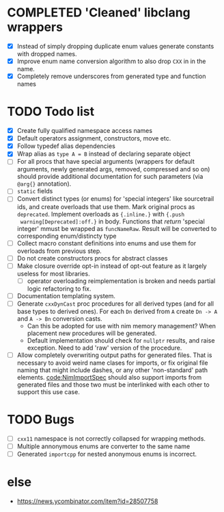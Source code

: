 * COMPLETED 'Cleaned' libclang wrappers
  CLOSED: [2020-12-14 Mon 20:08]
  :LOGBOOK:
  - State "COMPLETED"  from              [2020-12-14 Mon 20:08]
  :END:

- [X] Instead of simply dropping duplicate enum values generate
  constants with dropped names.
- [X] Improve enum name conversion algorithm to also drop ~CXX~ in in
  the name.
- [X] Completely remove underscores from generated type and function
  names

* TODO Todo list
  :PROPERTIES:
  :CREATED:  <2020-12-16 Wed 00:06>
  :END:

- [X] Create fully qualified namespace access names
- [X] Default operators assignment, constructors, move etc.
- [X] Follow typedef alias dependencies
- [X] Wrap alias as ~type A = B~ instead of declaring separate object
- [ ] For all procs that have special arguments (wrappers for default
  arguments, newly generated args, removed, compressed and so on) should
  provide additional documentation for such parameters (via ~@arg{}~
  annotation).
- [ ] ~static~ fields
- [ ] Convert distinct types (or enums) for 'special integers' like
  sourcetrail ids, and create overloads that use them. Mark original procs
  as ~deprecated~. Implement overloads as ~{.inline.}~ with ~{.push
  warning[Deprecated]:off.}~ in body. Functions that /return/ 'special
  integer' mmust be wrapped as ~funcNameRaw~. Result will be converted to
  corresponding enum/distincty type
- [ ] Collect macro constant definitions into enums and use them for
  overloads from previous step.
- [ ] Do not create constructors procs for abstract classes
- [ ] Make closure override opt-in instead of opt-out feature as it largely
  useless for most libraries.
  - [ ] operator overloading reimplementation is broken and needs partial
    logic refactoring to fix.
- [ ] Documentation templating system.
- [ ] Generate ~cxxDynCast~ proc procedures for all derived types (and for
  all base types to derived ones). For each ~Dn~ derived from ~A~ create
  ~Dn -> A~ and ~A -> Bn~ conversion casts.
  - Can this be adopted for use with nim memory management? When placement
    new procedures will be generated.
  - Default implementation should check for ~nullptr~ results, and raise
    exception. Need to add 'raw' version of the procedure.
- [ ] Allow completely overwriting output paths for generated files. That
  is necessary to avoid weird name clases for imports, or fix original file
  naming that might include dashes, or any other 'non-standard' path
  elements. [[code:NimImportSpec]] should also support imports from generated
  files and those two must be interlinked with each other to support this
  use case.



* TODO Bugs
  :PROPERTIES:
  :CREATED:  <2021-03-11 Thu 22:23>
  :END:

- [ ] ~cxx11~ namespace is not correctly collapsed for wrapping methods.
- [ ] Multiple annonymous enums are converter to the same name
- [ ] Generated ~importcpp~ for nested anonymous enums is incorrect.

* else

- https://news.ycombinator.com/item?id=28507758
